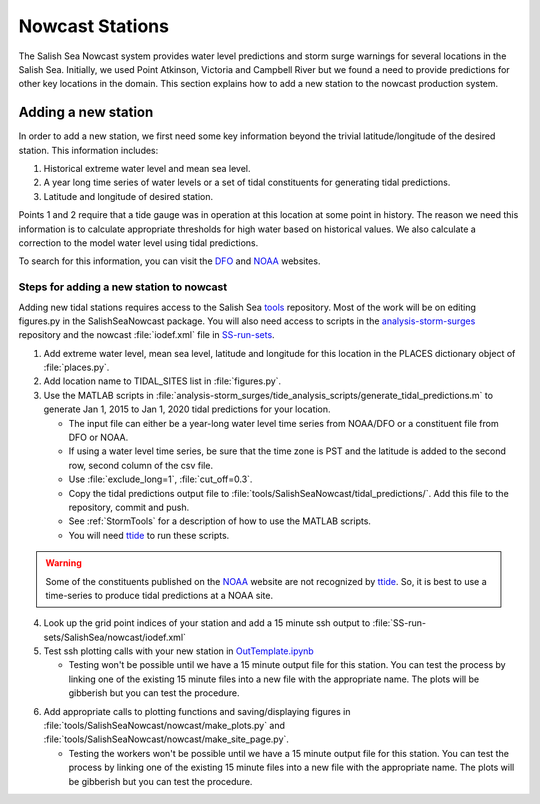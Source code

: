 .. _StormSurgeNowcast:

Nowcast Stations
================

The Salish Sea Nowcast system provides water level predictions and storm surge warnings for several locations in the Salish Sea.
Initially, we used Point Atkinson, Victoria and Campbell River but we found a need to provide predictions for other key locations in the domain.
This section explains how to add a new station to the nowcast production system.


Adding a new station
^^^^^^^^^^^^^^^^^^^^

In order to add a new station, we first need some key information beyond the trivial latitude/longitude of the desired station.
This information includes:

1. Historical extreme water level and mean sea level.
2. A year long time series of water levels or a set of tidal constituents for generating tidal predictions.
3. Latitude and longitude of desired station.

Points 1 and 2 require that a tide gauge was in operation at this location at some point in history.
The reason we need this information is to calculate appropriate thresholds for high water based on historical values.
We also calculate a correction to the model water level using tidal predictions.

To search for this information, you can visit the DFO_ and NOAA_ websites.

.. _DFO: http://www.isdm-gdsi.gc.ca/isdm-gdsi/twl-mne/index-eng.htm

.. _NOAA: https://tidesandcurrents.noaa.gov/stations.html?type=Water+Levels


Steps for adding a new station to nowcast
~~~~~~~~~~~~~~~~~~~~~~~~~~~~~~~~~~~~~~~~~

Adding new tidal stations requires access to the Salish Sea tools_ repository.
Most of the work will be on editing figures.py in the SalishSeaNowcast package.
You will also need access to scripts in the analysis-storm-surges_ repository and the nowcast :file:`iodef.xml` file in SS-run-sets_.

.. _tools: https://bitbucket.org/salishsea/tools

.. _analysis-storm-surges: https://bitbucket.org/salishsea/analysis-storm-surges

.. _SS-run-sets: https://bitbucket.org/salishsea/ss-run-sets


1. Add extreme water level, mean sea level, latitude and longitude for this location in the PLACES dictionary object of :file:`places.py`.
2. Add location name to TIDAL_SITES list in :file:`figures.py`.
3. Use the MATLAB scripts in :file:`analysis-storm_surges/tide_analysis_scripts/generate_tidal_predictions.m` to generate Jan 1, 2015 to Jan 1, 2020 tidal predictions for your location.

   * The input file can either be a year-long water level time series from NOAA/DFO or a constituent file from DFO or NOAA.
   * If using a water level time series, be sure that the time zone is PST and the latitude is added to the second row, second column of the csv file.
   * Use :file:`exclude_long=1`, :file:`cut_off=0.3`.
   * Copy the tidal predictions output file to :file:`tools/SalishSeaNowcast/tidal_predictions/`. Add this file to the repository, commit and push.
   * See :ref:`StormTools` for a description of how to use the MATLAB scripts.
   * You will need ttide_ to run these scripts.

.. _ttide: https://www.eoas.ubc.ca/~rich/#T_Tide

.. warning::

  Some of the constituents published on the NOAA_ website are not recognized by ttide_. So, it is best to use a time-series to produce tidal predictions at a NOAA site.


4. Look up the grid point indices of your station and add a 15 minute ssh output to :file:`SS-run-sets/SalishSea/nowcast/iodef.xml`
5. Test ssh plotting calls with your new station in OutTemplate.ipynb_

   * Testing won't be possible until we have a 15 minute output file for this station. You can test the process by linking one of the existing 15 minute files into a new file with the appropriate name. The plots will be gibberish but you can test the procedure.

.. _OutTemplate.ipynb: https://nbviewer.jupyter.org/urls/bitbucket.org/salishsea/tools/raw/tip/SalishSeaNowcast/nowcast/notebooks/Out_Template.ipynb

6. Add appropriate calls to plotting functions and saving/displaying figures in :file:`tools/SalishSeaNowcast/nowcast/make_plots.py` and :file:`tools/SalishSeaNowcast/nowcast/make_site_page.py`.

   * Testing the workers won't be possible until we have a 15 minute output file for this station. You can test the process by linking one of the existing 15 minute files into a new file with the appropriate name. The plots will be gibberish but you can test the procedure.


